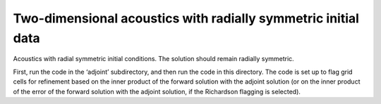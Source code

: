 Two-dimensional acoustics with radially symmetric initial data
==============================================================

Acoustics with radial symmetric initial conditions.  The solution should 
remain radially symmetric.  

First, run the code in the ‘adjoint’ subdirectory, and then run the code in
this directory. The code is set up to flag grid cells for refinement based 
on the inner product of the forward solution with the adjoint solution (or
on the inner product of the error of the forward solution with the adjoint
solution, if the Richardson flagging is selected).

